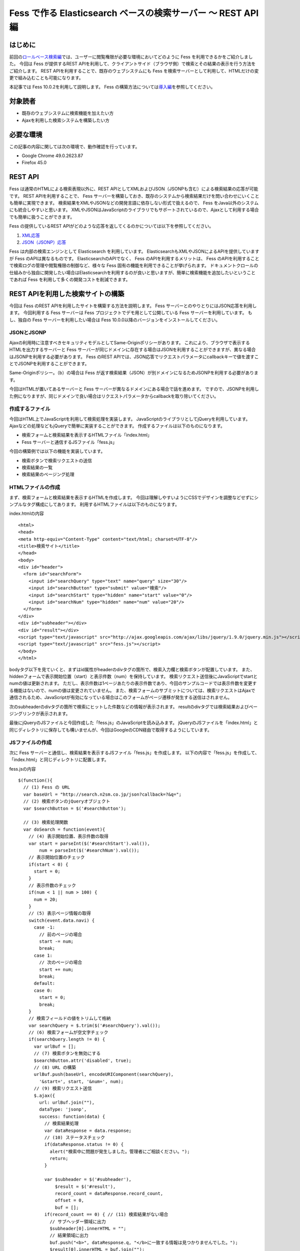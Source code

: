 ========================================================
Fess で作る Elasticsearch ベースの検索サーバー 〜 REST API 編
========================================================

はじめに
========

前回の\ `ロールベース検索編 <http://codezine.jp/article/detail/5605>`__\ では、ユーザーに閲覧権限が必要な環境においてどのように Fess を利用できるかをご紹介しました。
今回は Fess が提供するREST APIを利用して、クライアントサイド（ブラウザ側）で検索とその結果の表示を行う方法をご紹介します。
REST APIを利用することで、既存のウェブシステムにも Fess を検索サーバーとして利用して、HTMLだけの変更で組み込むことも可能になります。

本記事では Fess 10.0.2を利用して説明します。
Fess の構築方法については\ `導入編 <http://fess.codelibs.org/ja/articles/article-1.html>`__\ を参照してください。

対象読者
========

-  既存のウェブシステムに検索機能を加えたい方

-  Ajaxを利用した検索システムを構築したい方

必要な環境
==========

この記事の内容に関しては次の環境で、動作確認を行っています。

-  Google Chrome 49.0.2623.87

-  Firefox 45.0

REST API
========

Fess は通常のHTMLによる検索表現以外に、REST APIとしてXMLおよびJSON（JSONPも含む）による検索結果の応答が可能です。
REST APIを利用することで、 Fess サーバーを構築しておき、既存のシステムから検索結果だけを問い合わせにいくことも簡単に実現できます。
検索結果をXMLやJSONなどの開発言語に依存しない形式で扱えるので、 Fess をJava以外のシステムにも統合しやすいと思います。
XMLやJSONはJavaScriptのライブラリでもサポートされているので、Ajaxとして利用する場合でも簡単に扱うことができます。

Fess の提供しているREST
APIがどのような応答を返してくるのかについては以下を参照してください。

1. `XML応答 <http://fess.codelibs.org/ja/10.0/user/xml-response.html>`__

2. `JSON（JSONP）応答 <http://fess.codelibs.org/ja/10.0/user/json-response.html>`__

Fess は内部の検索エンジンとして Elasticsearch を利用しています。
ElasticsearchもXMLやJSONによるAPIを提供していますが Fess のAPIは異なるものです。
ElasticsearchのAPIでなく、 Fess のAPIを利用するメリットは、 Fess のAPIを利用することで検索ログの管理や閲覧権限の制御など、様々な Fess 固有の機能を利用できることが挙げられます。
ドキュメントクロールの仕組みから独自に開発したい場合はElasticsearchを利用するのが良いと思いますが、簡単に検索機能を追加したいということであれば Fess を利用して多くの開発コストを削減できます。

REST APIを利用した検索サイトの構築
==================================

今回は Fess のREST APIを利用したサイトを構築する方法を説明します。
Fess サーバーとのやりとりにはJSON応答を利用します。
今回利用する Fess サーバーは Fess プロジェクトでデモ用として公開している Fess サーバーを利用しています。
もし、独自の Fess サーバーを利用したい場合は Fess 10.0.0以降のバージョンをインストールしてください。

JSONとJSONP
-----------

Ajaxの利用時に注意すべきセキュリティモデルとしてSame-Originポリシーがあります。
これにより、ブラウザで表示するHTMLを出力するサーバーと Fess サーバーが同じドメインに存在する場合はJSONを利用することができますが、異なる場合はJSONPを利用する必要があります。
Fess のREST APIでは、JSON応答でリクエストパラメータにcallbackキーで値を渡すことでJSONPを利用することができます。

Same-Originポリシー。（b）の場合は Fess が返す検索結果（JSON）が別ドメインになるためJSONPを利用する必要があります。
|image0|

今回はHTMLが置いてあるサーバーと Fess サーバーが異なるドメインにある場合で話を進めます。
ですので、JSONPを利用した例になりますが、同じドメインで良い場合はリクエストパラメータからcallbackを取り除いてください。

作成するファイル
----------------

今回はHTML上でJavaScriptを利用して検索処理を実装します。
JavaScriptのライブラリとしてjQueryを利用しています。
Ajaxなどの処理などもjQueryで簡単に実装することができます。
作成するファイルは以下のものになります。

-  検索フォームと検索結果を表示するHTMLファイル「index.html」

- Fess サーバーと通信するJSファイル「fess.js」

今回の構築例では以下の機能を実装しています。

-  検索ボタンで検索リクエストの送信

-  検索結果の一覧

-  検索結果のページング処理

HTMLファイルの作成
------------------

まず、検索フォームと検索結果を表示するHTMLを作成します。
今回は理解しやすいようにCSSでデザインを調整などせずにシンプルなタグ構成にしてあります。
利用するHTMLファイルは以下のものになります。

index.htmlの内容
::

    <html>
    <head>
    <meta http-equiv="Content-Type" content="text/html; charset=UTF-8"/>
    <title>検索サイト</title>
    </head>
    <body>
    <div id="header">
      <form id="searchForm">
        <input id="searchQuery" type="text" name="query" size="30"/>
        <input id="searchButton" type="submit" value="検索"/>
        <input id="searchStart" type="hidden" name="start" value="0"/>
        <input id="searchNum" type="hidden" name="num" value="20"/>
      </form>
    </div>
    <div id="subheader"></div>
    <div id="result"></div>
    <script type="text/javascript" src="http://ajax.googleapis.com/ajax/libs/jquery/1.9.0/jquery.min.js"></script>
    <script type="text/javascript" src="fess.js"></script>
    </body>
    </html>

bodyタグ以下を見ていくと、まずはid属性がheaderのdivタグの箇所で、検索入力欄と検索ボタンが配置しています。
また、hiddenフォームで表示開始位置（start）と表示件数（num）を保持しています。
検索リクエスト送信後にJavaScriptでstartとnumの値は更新されます。
ただし、表示件数は1ページあたりの表示件数であり、今回のサンプルコードでは表示件数を変更する機能はないので、numの値は変更されていません。
また、検索フォームのサブミットについては、検索リクエストはAjaxで通信されるため、JavaScriptが有効になっている場合はこのフォームがページ遷移が発生する送信はされません。

次のsubheaderのdivタグの箇所で検索にヒットした件数などの情報が表示されます。
resultのdivタグでは検索結果およびページングリンクが表示されます。

最後にjQueryのJSファイルと今回作成した「fess.js」のJavaScriptを読み込みます。
jQueryのJSファイルを「index.html」と同じディレクトリに保存しても構いませんが、今回はGoogleのCDN経由で取得するようにしています。

JSファイルの作成
----------------

次に Fess サーバーと通信し、検索結果を表示するJSファイル「fess.js」を作成します。
以下の内容で「fess.js」を作成して、「index.html」と同じディレクトリに配置します。

fess.jsの内容
::

    $(function(){
      // (1) Fess の URL
      var baseUrl = "http://search.n2sm.co.jp/json?callback=?&q=";
      // (2) 検索ボタンのjQueryオブジェクト
      var $searchButton = $('#searchButton');

      // (3) 検索処理関数
      var doSearch = function(event){
        // (4) 表示開始位置、表示件数の取得
        var start = parseInt($('#searchStart').val()),
            num = parseInt($('#searchNum').val());
        // 表示開始位置のチェック
        if(start < 0) {
          start = 0;
        }
        // 表示件数のチェック
        if(num < 1 || num > 100) {
          num = 20;
        }
        // (5) 表示ページ情報の取得
        switch(event.data.navi) {
          case -1:
            // 前のページの場合
            start -= num;
            break;
          case 1:
            // 次のページの場合
            start += num;
            break;
          default:
          case 0:
            start = 0;
            break;
        }
        // 検索フィールドの値をトリムして格納
        var searchQuery = $.trim($('#searchQuery').val());
        // (6) 検索フォームが空文字チェック
        if(searchQuery.length != 0) {
          var urlBuf = [];
          // (7) 検索ボタンを無効にする
          $searchButton.attr('disabled', true);
          // (8) URL の構築
          urlBuf.push(baseUrl, encodeURIComponent(searchQuery),
            '&start=', start, '&num=', num);
          // (9) 検索リクエスト送信
          $.ajax({
            url: urlBuf.join(""),
            dataType: 'jsonp',
            success: function(data) {
              // 検索結果処理
              var dataResponse = data.response;
              // (10) ステータスチェック
              if(dataResponse.status != 0) {
                alert("検索中に問題が発生しました。管理者にご相談ください。");
                return;
              }

              var $subheader = $('#subheader'),
                  $result = $('#result'),
                  record_count = dataResponse.record_count,
                  offset = 0,
                  buf = [];
              if(record_count == 0) { // (11) 検索結果がない場合
                // サブヘッダー領域に出力
                $subheader[0].innerHTML = "";
                // 結果領域に出力
                buf.push("<b>", dataResponse.q, "</b>に一致する情報は見つかりませんでした。");
                $result[0].innerHTML = buf.join("");
              } else { // (12) 検索にヒットした場合
                var page_number = dataResponse.page_number,
                    page_size = dataResponse.page_size,
                    page_count = dataResponse.page_count,
                    startRange = (page_number - 1) * page_size + 1,
                    endRange = page_number * page_size,
                    i = 0,
                    max;
                offset = startRange - 1;
                // (13) サブヘッダーに出力
                buf.push("<b>", dataResponse.q, "</b> の検索結果 ",
                  record_count, " 件中 ", startRange, " - ",
                  endRange, " 件目 (", dataResponse.exec_time,
                    " 秒)");
                $subheader[0].innerHTML = buf.join("");

                // 検索結果領域のクリア
                $result.empty();

                // (14) 検索結果の出力
                var $resultBody = $("<ol/>");
                var results = dataResponse.result;
                for(i = 0, max = results.length; i < max; i++) {
                  buf = [];
                  buf.push('<li><h3 class="title">', '<a href="',
                    results[i].urlLink, '">', results[i].title,
                    '</a></h3><div class="body">', results[i].contentDescription,
                    '<br/><cite>', results[i].site, '</cite></div></li>');
                  $(buf.join("")).appendTo($resultBody);
                }
                $resultBody.appendTo($result);

                // (15) ページ番号情報の出力
                buf = [];
                buf.push('<div id="pageInfo">', page_number, 'ページ目<br/>');
                if(page_number > 1) {
                  // 前のページへのリンク
                  buf.push('<a id="prevPageLink" href="#">&lt;&lt;前ページへ</a> ');
                }
                if(page_number < page_count) {
                  // 次のページへのリンク
                  buf.push('<a id="nextPageLink" href="#">次ページへ&gt;&gt;</a>');
                }
                buf.push('</div>');
                $(buf.join("")).appendTo($result);
              }
              // (16) ページ情報の更新
              $('#searchStart').val(offset);
              $('#searchNum').val(num);
              // (17) ページ表示を上部に移動
              $(document).scrollTop(0);
            },
            complete: function() {
              // (18) 検索ボタンを有効にする
              $searchButton.attr('disabled', false);
            }
          });
        }
        // (19) サブミットしないので false を返す
        return false;
      };

      // (20) 検索入力欄でEnterキーが押されたときの処理
      $('#searchForm').submit({navi:0}, doSearch);
      // (21) 前ページリンクが押されたときの処理
      $('#result').delegate("#prevPageLink", "click", {navi:-1}, doSearch)
      // (22) 次ページリンクが押されたときの処理
        .delegate("#nextPageLink", "click", {navi:1}, doSearch);
    });

「fess.js」の処理はHTMLファイルのDOMが構築された後に実行されます。
まずはじめに、1で Fess サーバーのURLを指定しています。
ここでは、 Fess の公開デモサーバーを指定しています。
外部サーバーから検索結果のJSONデータを取得するため、JSONPを利用しています。
JSONPでなく、JSONを利用する場合は、callback=?は指定する必要はありません。

2は検索ボタンのjQueryオブジェクトを保存しておきます。
何度か検索ボタンのjQueryオブジェクトを利用するため、変数に保持して再利用します。

3では検索処理関数を定義しています。 この関数の内容は次の節で説明します。

20は検索フォームがサブミットされたときのイベントを登録します。
検索ボタンが押下されたときや検索入力欄でEnterキーが押下されたときに20で登録された処理が実行されます。
イベントが発生したときに検索処理関数doSearchを呼び出します。
naviの値は検索処理関数を呼び出す際に渡され、その値はページング処理をするために利用されます。

21と22でページング処理で追加されるリンクがクリックされたときのイベントを登録します。
これらのリンクは動的に追加されるのでdelegateによりイベントを登録する必要があります。
これらのイベントにおいても20と同様に検索処理関数を呼び出します。

検索処理関数doSearch
--------------------

3の検索処理関数doSearchについて説明します。

4で表示開始位置と表示件数を取得します。
これらの値はheader領域の検索フォームでhiddenの値として保存されています。
表示開始位置は0以上、表示件数は1から100までの値を想定しているので、それ以外の値が取得される場合はデフォルト値を設定します。

5ではdoSearchがイベント登録されたときに渡されたパラメータnaviの値を判定して、表示開始位置を修正します。
ここでは、-1が前のページヘの移動、1が次のページの移動、それ以外は先頭ページへの移動に変更されます。

6は検索入力欄の値が入力されていれば検索を実行し、空であれば何もせずに処理を終了するための判定をします。

7でダブルサブミット防止のために Fess サーバーへ問い合わせ中の間は検索ボタンを無効にします。

8ではAjaxのリクエストを送るためのURLを組み立てます。
1のURLに検索語、表示開始位置、表示件数を結合します。

9でAjaxのリクエストを送信します。
JSONPを利用しているのでdataTypeにjsonpを指定しています。
JSONを利用する場合はjsonに変更します。
リクエストが正常に返ってくると、successの関数が実行されます。
successの引数には Fess サーバーから返却された検索結果のオブジェクトが渡されます。

まず、10でレスポンスのステータスの内容を確認しています。
正常に検索リクエストが処理された場合は0が設定されています。
Fess のJSON応答の詳細は\ `Fess サイト <http://fess.codelibs.org/ja/10.0/user/json-response.html>`__\ を確認してください。

検索リクエストが正常に処理され、検索結果がヒットしなかった場合は11の条件文内でsubheader領域の内容を空にして、result領域で検索結果がヒットしなかった旨のメッセージを表示します。

検索結果がヒットした場合、12の条件文内では検索結果の処理を行います。
13ではsubheader領域に表示件数や実行時間のメッセージを設定します。
14は検索結果をreault領域に追加していきます。
検索結果はdata.response.resultに配列として格納されています。
results[i].〜でアクセスすることで検索結果ドキュメントのフィールド値を取得することができます。

15で現在表示しているページ番号と、前のページと次のページへのリンクをresult領域に追加します。
16では検索フォームのhiddenに現在の表示開始位置と表示件数を保存します。
表示開始位置と表示件数は次回の検索リクエスト時に再度利用されます。

次に17でページの表示位置を変更します。
次のページヘのリンクをクリックされたときに、ページ自体は更新されないため、scrollTopによりページ先頭に移動します。

18では検索処理が完了後に検索ボタンを有効にします。
リクエストが成功しても失敗しても実行されるようにcompleteで呼ばれるようにします。

19は検索処理関数が呼ばれたあとに、フォームやリンクが送信されないようにfalseを返しています。
これによりページ遷移が発生するのを防ぎます。

実行
----

「index.html」にブラウザでアクセスします。
次のように検索フォームが表示されます。

検索フォーム
|image1|

適当な検索語を入力して、検索ボタンを押下すると検索結果が表示されます。
デフォルトの表示件数は20件ですが、ヒットした検索件数が多い場合には検索結果一覧の下に次のページへのリンクが表示されます。

検索結果
|image2|

まとめ
======

Fess のREST
APIを利用してjQueryベースのクライアント検索サイトを構築してみました。
REST
APIを利用することでブラウザベースのアプリケーションに限らず、別のアプリケーションからの呼び出して Fess を利用するシステムも構築できます。

次回は、データベースクロール機能を利用して既存のデータベースに全文検索の機能を追加する方法を紹介したいと思います。

参考資料
========

-  `Fess <http://fess.codelibs.org/ja/>`__

-  `jQuery <http://jquery.com/>`__

.. |image0| image:: ../../resources/images/ja/article/4/sameorigin.png
.. |image1| image:: ../../resources/images/ja/article/4/searchform.png
.. |image2| image:: ../../resources/images/ja/article/4/searchresult.png
